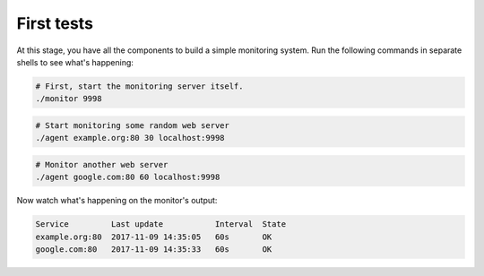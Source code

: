 
First tests
===========

At this stage, you have all the components to build a simple monitoring system.
Run the following commands in separate shells to see what's happening:

.. code-block:: bash

   # First, start the monitoring server itself.
   ./monitor 9998

.. code-block:: bash

   # Start monitoring some random web server
   ./agent example.org:80 30 localhost:9998

.. code-block:: bash

   # Monitor another web server
   ./agent google.com:80 60 localhost:9998


Now watch what's happening on the monitor's output:

.. code-block:: text

   Service         Last update           Interval  State
   example.org:80  2017-11-09 14:35:05   60s       OK
   google.com:80   2017-11-09 14:35:33   60s       OK

